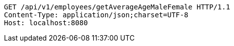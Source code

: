 [source,http,options="nowrap"]
----
GET /api/v1/employees/getAverageAgeMaleFemale HTTP/1.1
Content-Type: application/json;charset=UTF-8
Host: localhost:8080

----